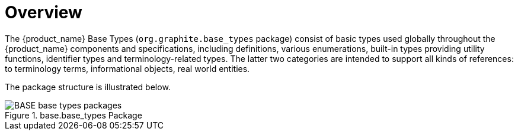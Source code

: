 = Overview

The {product_name} Base Types (`org.graphite.base_types` package) consist of basic types used globally throughout the {product_name} components and specifications, including definitions, various enumerations, built-in types providing utility functions, identifier types and terminology-related types. The latter two categories are intended to support all kinds of references: to terminology terms, informational objects, real world entities.

The package structure is illustrated below.

[.text-center]
.base.base_types Package
image::{uml_diagrams_uri}/BASE-base_types-packages.svg[id=base_types_packages, align="center"]
